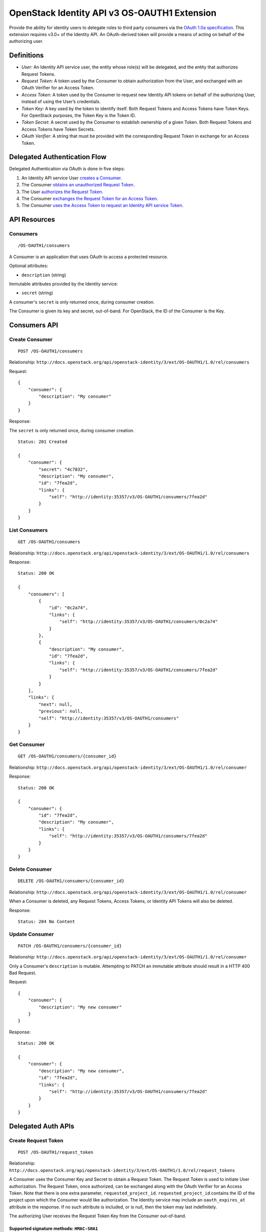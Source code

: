 OpenStack Identity API v3 OS-OAUTH1 Extension
=============================================

Provide the ability for identity users to delegate roles to third party
consumers via the `OAuth 1.0a
specification <http://oauth.net/core/1.0a/>`__. This extension requires
v3.0+ of the Identity API. An OAuth-derived token will provide a means
of acting on behalf of the authorizing user.

Definitions
-----------

-  *User:* An Identity API service user, the entity whose role(s) will
   be delegated, and the entity that authorizes Request Tokens.
-  *Request Token:* A token used by the Consumer to obtain authorization
   from the User, and exchanged with an OAuth Verifier for an Access
   Token.
-  *Access Token:* A token used by the Consumer to request new Identity
   API tokens on behalf of the authorizing User, instead of using the
   User’s credentials.
-  *Token Key:* A key used by the token to identify itself. Both Request
   Tokens and Access Tokens have Token Keys. For OpenStack purposes, the
   Token Key is the Token ID.
-  *Token Secret:* A secret used by the Consumer to establish ownership
   of a given Token. Both Request Tokens and Access Tokens have Token
   Secrets.
-  *OAuth Verifier:* A string that must be provided with the
   corresponding Request Token in exchange for an Access Token.

Delegated Authentication Flow
-----------------------------

Delegated Authentication via OAuth is done in five steps:

1. An Identity API service User `creates a
   Consumer <#create-consumer-post-os-oauth1consumers>`__.
2. The Consumer `obtains an unauthorized Request
   Token <#create-request-token-post-os-oauth1request_token>`__.
3. The User `authorizes the Request
   Token <#authorize-request-token-put-os-oauth1authorizerequest_token_id>`__.
4. The Consumer `exchanges the Request Token for an Access
   Token <#create-access-token-post-os-oauth1access_token>`__.
5. The Consumer `uses the Access Token to request an Identity API
   service Token <#request-an-identity-api-token-post-authtokens>`__.

API Resources
-------------

Consumers
~~~~~~~~~

::

    /OS-OAUTH1/consumers

A Consumer is an application that uses OAuth to access a protected
resource.

Optional attributes:

-  ``description`` (string)

Immutable attributes provided by the Identity service:

-  ``secret`` (string)

A consumer's ``secret`` is only returned once, during consumer creation.

The Consumer is given its key and secret, out-of-band. For OpenStack,
the ID of the Consumer is the Key.

Consumers API
-------------

Create Consumer
~~~~~~~~~~~~~~~

::

    POST /OS-OAUTH1/consumers

Relationship:
``http://docs.openstack.org/api/openstack-identity/3/ext/OS-OAUTH1/1.0/rel/consumers``

Request:

::

    {
        "consumer": {
            "description": "My consumer"
        }
    }

Response:

The ``secret`` is only returned once, during consumer creation.

::

    Status: 201 Created

    {
        "consumer": {
            "secret": "4c7832",
            "description": "My consumer",
            "id": "7fea2d",
            "links": {
                "self": "http://identity:35357/v3/OS-OAUTH1/consumers/7fea2d"
            }
        }
    }

List Consumers
~~~~~~~~~~~~~~

::

    GET /OS-OAUTH1/consumers

Relationship:
``http://docs.openstack.org/api/openstack-identity/3/ext/OS-OAUTH1/1.0/rel/consumers``

Response:

::

    Status: 200 OK

    {
        "consumers": [
            {
                "id": "0c2a74",
                "links": {
                    "self": "http://identity:35357/v3/OS-OAUTH1/consumers/0c2a74"
                }
            },
            {
                "description": "My consumer",
                "id": "7fea2d",
                "links": {
                    "self": "http://identity:35357/v3/OS-OAUTH1/consumers/7fea2d"
                }
            }
        ],
        "links": {
            "next": null,
            "previous": null,
            "self": "http://identity:35357/v3/OS-OAUTH1/consumers"
        }
    }

Get Consumer
~~~~~~~~~~~~

::

    GET /OS-OAUTH1/consumers/{consumer_id}

Relationship:
``http://docs.openstack.org/api/openstack-identity/3/ext/OS-OAUTH1/1.0/rel/consumer``

Response:

::

    Status: 200 OK

    {
        "consumer": {
            "id": "7fea2d",
            "description": "My consumer",
            "links": {
                "self": "http://identity:35357/v3/OS-OAUTH1/consumers/7fea2d"
            }
        }
    }

Delete Consumer
~~~~~~~~~~~~~~~

::

    DELETE /OS-OAUTH1/consumers/{consumer_id}

Relationship:
``http://docs.openstack.org/api/openstack-identity/3/ext/OS-OAUTH1/1.0/rel/consumer``

When a Consumer is deleted, any Request Tokens, Access Tokens, or
Identity API Tokens will also be deleted.

Response:

::

    Status: 204 No Content

Update Consumer
~~~~~~~~~~~~~~~

::

    PATCH /OS-OAUTH1/consumers/{consumer_id}

Relationship:
``http://docs.openstack.org/api/openstack-identity/3/ext/OS-OAUTH1/1.0/rel/consumer``

Only a Consumer's ``description`` is mutable. Attempting to PATCH an
immutable attribute should result in a HTTP 400 Bad Request.

Request:

::

    {
        "consumer": {
            "description": "My new consumer"
        }
    }

Response:

::

    Status: 200 OK

    {
        "consumer": {
            "description": "My new consumer",
            "id": "7fea2d",
            "links": {
                "self": "http://identity:35357/v3/OS-OAUTH1/consumers/7fea2d"
            }
        }
    }

Delegated Auth APIs
-------------------

Create Request Token
~~~~~~~~~~~~~~~~~~~~

::

    POST /OS-OAUTH1/request_token

Relationship:
``http://docs.openstack.org/api/openstack-identity/3/ext/OS-OAUTH1/1.0/rel/request_tokens``

A Consumer uses the Consumer Key and Secret to obtain a Request Token.
The Request Token is used to initiate User authorization. The Request
Token, once authorized, can be exchanged along with the OAuth Verifier
for an Access Token. Note that there is one extra parameter,
``requested_project_id``. ``requested_project_id`` contains the ID of
the project upon which the Consumer would like authorization. The
Identity service may include an ``oauth_expires_at`` attribute in the
response. If no such attribute is included, or is null, then the token
may last indefinitely.

The authorizing User receives the Request Token Key from the Consumer
out-of-band.

Supported signature methods: ``HMAC-SHA1``
^^^^^^^^^^^^^^^^^^^^^^^^^^^^^^^^^^^^^^^^^^

Request Parameters:

-  All required OAuth parameters must be provided.

See: http://oauth.net/core/1.0a/#auth_step1

Additional Request Parameters:

-  ``requested_project_id``: IDs of requested project

-  Example: ``requested_project_id=b9fca3``

Response:

``oauth_token=29971f&oauth_token_secret=238eb8&oauth_expires_at=2013-09-11T06:07:51.501805Z``

Response Parameters:

-  ``oauth_token``: The Request Token key that the Identity API returns.
-  ``oauth_token_secret``: The secret associated with the Request Token.
-  ``oauth_expires_at`` (optional): The ISO 8601 date time at which a
   Request Token will expire.

Authorize Request Token
~~~~~~~~~~~~~~~~~~~~~~~

::

    PUT /OS-OAUTH1/authorize/{request_token_id}

Relationship:
``http://docs.openstack.org/api/openstack-identity/3/ext/OS-OAUTH1/1.0/rel/authorize_request_token``

To authorize the Request Token, the authorizing user must have access to
the requested project. Upon successful authorization, an OAuth Verifier
code is returned. The Consumer receives the OAuth Verifier from the User
out-of-band.

Request:

::

    {
        "roles": [
            {
                "id": "a3b29b"
            },
            {
                "id": "49993e"
            }
        ]
    }

Response:

::

    {
        "token": {
            "oauth_verifier": "8171"
        }
    }

Create Access Token
~~~~~~~~~~~~~~~~~~~

::

    POST /OS-OAUTH1/access_token

Relationship:
``http://docs.openstack.org/api/openstack-identity/3/ext/OS-OAUTH1/1.0/rel/access_tokens``

After the User authorizes the Request Token, the Consumer exchanges the
authorized Request Token and OAuth Verifier for an Access Token. The
Identity service may include an ``oauth_expires_at`` parameter in the
response. If no such parameter is included, then the token lasts
indefinitely.

Supported signature methods: ``HMAC-SHA1``
^^^^^^^^^^^^^^^^^^^^^^^^^^^^^^^^^^^^^^^^^^

Request Parameters:

-  All required OAuth parameters must be provided.

See: http://oauth.net/core/1.0a/#auth_step3

Response:

::

    oauth_token=accd36&oauth_token_secret=aa47da&oauth_expires_at=2013-09-11T06:07:51.501805Z

Response Parameters:

-  ``oauth_token``: The Access Token key that the Identity API returns.
-  ``oauth_token_secret``: The secret associated with the Access Token.
-  ``oauth_expires_at`` (optional): The ISO 8601 date time when an
   Access Token expires.

Request an Identity API Token
~~~~~~~~~~~~~~~~~~~~~~~~~~~~~

::

    POST /auth/tokens

Relationship: ``http://docs.openstack.org/identity/rel/v3/auth_tokens``

The Consumer can now request valid Identity API service tokens
representing the authorizing User's delegated authorization and identity
(impersonation). The generated token's roles and scope will match that
which the Consumer initially requested.

Supported signature methods: ``HMAC-SHA1``
^^^^^^^^^^^^^^^^^^^^^^^^^^^^^^^^^^^^^^^^^^

Request Parameters:

-  All required OAuth parameters must be provided.

See: http://oauth.net/core/1.0a/#anchor12

To authenticate with the OS-OAUTH1 extension, ``oauth1`` must be
specified as an authentication method. Example request:

::

    {
        "auth": {
            "identity": {
                "methods": [
                    "oauth1"
                ],
                "oauth1": {}
            }
        }
    }

The returned token is scoped to the requested project and with the
delegated roles. In addition to the standard token response, as seen in
the link below, the token has an OAuth-specific object.

Example OpenStack token response: `Various OpenStack token
responses <https://github.com/openstack/identity-api/blob/master/openstack-identity-api/v3/src/markdown/identity-api-v3.md#authentication-responses>`__

Example OAuth-specific object in a token:

::

    "OS-OAUTH1": {
        "consumer_id": "7fea2d",
        "access_token_id": "cce0b8be7"
    }

User Access Token APIs
----------------------

List authorized access tokens
~~~~~~~~~~~~~~~~~~~~~~~~~~~~~

::

    GET /users/{user_id}/OS-OAUTH1/access_tokens

Relationship:
``http://docs.openstack.org/api/openstack-identity/3/ext/OS-OAUTH1/1.0/rel/user_access_tokens``

Response:

::

    {
        "access_tokens": [
            {
                "consumer_id": "7fea2d",
                "id": "6be26a",
                "expires_at": "2013-09-11T06:07:51.501805Z",
                "links": {
                    "roles": "http://identity:35357/v3/users/ce9e07/OS-OAUTH1/access_tokens/6be26a/roles"
                    "self": "http://identity:35357/v3/users/ce9e07/OS-OAUTH1/access_tokens/6be26a"
                },
                "project_id": "b9fca3",
                "authorizing_user_id": "ce9e07"
            }
        ],
        "links": {
            "next": null,
            "previous": null,
            "self": "http://identity:35357/v3/users/ce9e07/OS-OAUTH1/access_tokens"
        }
    }

Get authorized access token
~~~~~~~~~~~~~~~~~~~~~~~~~~~

::

    GET /users/{user_id}/OS-OAUTH1/access_tokens/{access_token_id}

Relationship:
``http://docs.openstack.org/api/openstack-identity/3/ext/OS-OAUTH1/1.0/rel/user_access_token``

Response:

::

    {
        "access_token": {
            "consumer_id": "7fea2d",
            "id": "6be26a",
            "expires_at": "2013-09-11T06:07:51.501805Z",
            "links": {
                "roles": "http://identity:35357/v3/users/ce9e07/OS-OAUTH1/access_tokens/6be26a/roles"
                "self": "http://identity:35357/v3/users/ce9e07/OS-OAUTH1/access_tokens/6be26a"
            },
            "project_id": "b9fca3",
            "authorizing_user_id": "ce9e07"
        }
    }

List roles of an access token
~~~~~~~~~~~~~~~~~~~~~~~~~~~~~

::

    GET /users/{user_id}/OS-OAUTH1/access_tokens/{access_token_id}/roles

Relationship:
``http://docs.openstack.org/api/openstack-identity/3/ext/OS-OAUTH1/1.0/rel/user_access_token_roles``

See ``GET /v3/roles`` for an
`example <https://github.com/openstack/identity-api/blob/master/openstack-identity-api/v3/src/markdown/identity-api-v3.md#list-roles-get-roles>`__
of this response format.

Get a role of an access token
~~~~~~~~~~~~~~~~~~~~~~~~~~~~~

::

    GET /users/{user_id}/OS-OAUTH1/access_tokens/{access_token_id}/roles/{role_id}

Relationship:
``http://docs.openstack.org/api/openstack-identity/3/ext/OS-OAUTH1/1.0/rel/user_access_token_role``

See ``GET /v3/roles/{role_id}`` for an
`example <https://github.com/openstack/identity-api/blob/master/openstack-identity-api/v3/src/markdown/identity-api-v3.md#get-role-get-rolesrole_id>`__
of this response format.

Revoke access token
~~~~~~~~~~~~~~~~~~~

::

    DELETE /users/{user_id}/OS-OAUTH1/access_tokens/{access_token_id}

Relationship:
``http://docs.openstack.org/api/openstack-identity/3/ext/OS-OAUTH1/1.0/rel/user_access_token``

A User can revoke an Access Token, preventing the Consumer from
requesting new Identity API service tokens. This also revokes any
Identity API tokens issued to the Consumer using that Access Token.

Response:

::

    Status: 204 No Content

